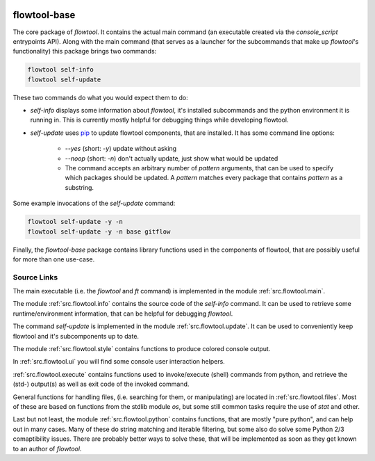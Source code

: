 .. image:: https://img.shields.io/pypi/pyversions/flowtool-base.svg
    :target: https://pypi.python.org/pypi/flowtool-base
    :alt: PyPI Python Versions

.. image:: https://img.shields.io/pypi/v/flowtool-base.svg
    :target: https://pypi.python.org/pypi/flowtool-base
    :alt: PyPI Latest Version

.. image:: https://img.shields.io/pypi/format/flowtool-base.svg
    :target: https://pypi.python.org/pypi/flowtool-base
    :alt: PyPI Distribution Format


flowtool-base
=============

The core package of `flowtool`.
It contains the actual main command (an executable created via the
`console_script` entrypoints API).
Along with the main command (that serves as a launcher for the subcommands
that make up `flowtool`'s functionality)  this package brings two commands:

.. code-block:: bash

    flowtool self-info
    flowtool self-update

These two commands do what you would expect them to do:

- `self-info` displays some information about `flowtool`, it's installed
  subcommands and the python environment it is running in. This is currently
  mostly helpful for debugging things while developing flowtool.

.. _pip: https://pypi.python.org/pypi/pip

- `self-update` uses pip_ to update flowtool components, that are installed.
  It has some command line options:

    - `--yes` (short: `-y`) update without asking
    - `--noop` (short: `-n`) don't actually update, just show what would be updated
    - The command accepts an arbitrary number of `pattern` arguments, that can
      be used to specify which packages should be updated. A `pattern` matches every
      package that contains `pattern` as a substring.

Some example invocations of the `self-update` command:

.. code-block:: bash

    flowtool self-update -y -n
    flowtool self-update -y -n base gitflow


Finally, the `flowtool-base` package contains library functions used in the
components of flowtool, that are possibly useful for more than one use-case.



Source Links
------------

The main executable (i.e. the `flowtool` and `ft` command) is implemented
in the module :ref:`src.flowtool.main`.

The module :ref:`src.flowtool.info` contains the source code of the `self-info`
command. It can be used to retrieve some runtime/environment information, that
can be helpful for debugging `flowtool`.

The command `self-update` is implemented in the module :ref:`src.flowtool.update`.
It can be used to conveniently keep flowtool and it's subcomponents up to date.

The module :ref:`src.flowtool.style` contains functions to produce colored
console output.

In :ref:`src.flowtool.ui` you will find some console user interaction helpers.

:ref:`src.flowtool.execute` contains functions used to invoke/execute (shell)
commands from python, and retrieve the (std-) output(s) as well as exit code
of the invoked command.

General functions for handling files, (i.e. searching for them, or manipulating)
are located in :ref:`src.flowtool.files`. Most of these are based on functions
from the stdlib module `os`, but some still common tasks require the use of
`stat` and other.

Last but not least, the module :ref:`src.flowtool.python` contains functions,
that are mostly "pure python", and can help out in many cases.
Many of these do string matching and iterable filtering, but some also do solve
some Python 2/3 comaptibility issues. There are probably better ways to solve
these, that will be implemented as soon as they get known to an author of
`flowtool`.


